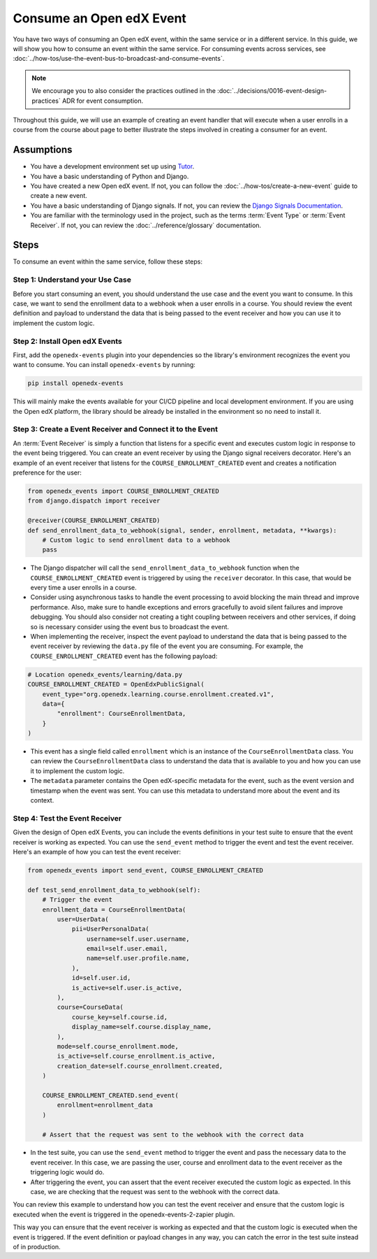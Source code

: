 Consume an Open edX Event
=========================

You have two ways of consuming an Open edX event, within the same service or in a different service. In this guide, we will show you how to consume an event within the same service. For consuming events across services, see :doc:`../how-tos/use-the-event-bus-to-broadcast-and-consume-events`.

.. note:: We encourage you to also consider the practices outlined in the :doc:`../decisions/0016-event-design-practices` ADR for event consumption.

Throughout this guide, we will use an example of creating an event handler that will execute when a user enrolls in a course from the course about page to better illustrate the steps involved in creating a consumer for an event.

Assumptions
-----------

- You have a development environment set up using `Tutor`_.
- You have a basic understanding of Python and Django.
- You have created a new Open edX event. If not, you can follow the :doc:`../how-tos/create-a-new-event` guide to create a new event.
- You have a basic understanding of Django signals. If not, you can review the `Django Signals Documentation`_.
- You are familiar with the terminology used in the project, such as the terms :term:`Event Type` or :term:`Event Receiver`. If not, you can review the :doc:`../reference/glossary` documentation.

Steps
-----

To consume an event within the same service, follow these steps:

Step 1: Understand your Use Case
~~~~~~~~~~~~~~~~~~~~~~~~~~~~~~~~

Before you start consuming an event, you should understand the use case and the event you want to consume. In this case, we want to send the enrollment data to a webhook when a user enrolls in a course. You should review the event definition and payload to understand the data that is being passed to the event receiver and how you can use it to implement the custom logic.

Step 2: Install Open edX Events
~~~~~~~~~~~~~~~~~~~~~~~~~~~~~~~

First, add the ``openedx-events`` plugin into your dependencies so the library's environment recognizes the event you want to consume. You can install ``openedx-events`` by running:

.. code-block:: bash

   pip install openedx-events

This will mainly make the events available for your CI/CD pipeline and local development environment. If you are using the Open edX platform, the library should be already be installed in the environment so no need to install it.

Step 3: Create a Event Receiver and Connect it to the Event
~~~~~~~~~~~~~~~~~~~~~~~~~~~~~~~~~~~~~~~~~~~~~~~~~~~~~~~~~~~

An :term:`Event Receiver` is simply a function that listens for a specific event and executes custom logic in response to the event being triggered. You can create an event receiver by using the Django signal receivers decorator. Here's an example of an event receiver that listens for the ``COURSE_ENROLLMENT_CREATED`` event and creates a notification preference for the user:

.. code-block:: python

    from openedx_events import COURSE_ENROLLMENT_CREATED
    from django.dispatch import receiver

    @receiver(COURSE_ENROLLMENT_CREATED)
    def send_enrollment_data_to_webhook(signal, sender, enrollment, metadata, **kwargs):
        # Custom logic to send enrollment data to a webhook
        pass

- The Django dispatcher will call the ``send_enrollment_data_to_webhook`` function when the ``COURSE_ENROLLMENT_CREATED`` event is triggered by using the ``receiver`` decorator. In this case, that would be every time a user enrolls in a course.
- Consider using asynchronous tasks to handle the event processing to avoid blocking the main thread and improve performance. Also, make sure to handle exceptions and errors gracefully to avoid silent failures and improve debugging. You should also consider not creating a tight coupling between receivers and other services, if doing so is necessary consider using the event bus to broadcast the event.
- When implementing the receiver, inspect the event payload to understand the data that is being passed to the event receiver by reviewing the ``data.py`` file of the event you are consuming. For example, the ``COURSE_ENROLLMENT_CREATED`` event has the following payload:

.. code-block:: python

    # Location openedx_events/learning/data.py
    COURSE_ENROLLMENT_CREATED = OpenEdxPublicSignal(
        event_type="org.openedx.learning.course.enrollment.created.v1",
        data={
            "enrollment": CourseEnrollmentData,
        }
    )

- This event has a single field called ``enrollment`` which is an instance of the ``CourseEnrollmentData`` class. You can review the ``CourseEnrollmentData`` class to understand the data that is available to you and how you can use it to implement the custom logic.
- The ``metadata`` parameter contains the Open edX-specific metadata for the event, such as the event version and timestamp when the event was sent. You can use this metadata to understand more about the event and its context.

Step 4: Test the Event Receiver
~~~~~~~~~~~~~~~~~~~~~~~~~~~~~~~

Given the design of Open edX Events, you can include the events definitions in your test suite to ensure that the event receiver is working as expected. You can use the ``send_event`` method to trigger the event and test the event receiver. Here's an example of how you can test the event receiver:

.. code-block:: python

    from openedx_events import send_event, COURSE_ENROLLMENT_CREATED

    def test_send_enrollment_data_to_webhook(self):
        # Trigger the event
        enrollment_data = CourseEnrollmentData(
            user=UserData(
                pii=UserPersonalData(
                    username=self.user.username,
                    email=self.user.email,
                    name=self.user.profile.name,
                ),
                id=self.user.id,
                is_active=self.user.is_active,
            ),
            course=CourseData(
                course_key=self.course.id,
                display_name=self.course.display_name,
            ),
            mode=self.course_enrollment.mode,
            is_active=self.course_enrollment.is_active,
            creation_date=self.course_enrollment.created,
        )

        COURSE_ENROLLMENT_CREATED.send_event(
            enrollment=enrollment_data
        )

        # Assert that the request was sent to the webhook with the correct data

- In the test suite, you can use the ``send_event`` method to trigger the event and pass the necessary data to the event receiver. In this case, we are passing the user, course and enrollment data to the event receiver as the triggering logic would do.
- After triggering the event, you can assert that the event receiver executed the custom logic as expected. In this case, we are checking that the request was sent to the webhook with the correct data.

You can review this example to understand how you can test the event receiver and ensure that the custom logic is executed when the event is triggered in the openedx-events-2-zapier plugin.

This way you can ensure that the event receiver is working as expected and that the custom logic is executed when the event is triggered. If the event definition or payload changes in any way, you can catch the error in the test suite instead of in production.

.. _Tutor: https://docs.tutor.edly.io/
.. _Django Signals Documentation: https://docs.djangoproject.com/en/4.2/topics/signals/
.. _openedx-events-2-zapier: https://github.com/eduNEXT/openedx-events-2-zapier
